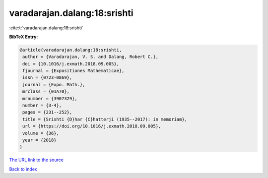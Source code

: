 varadarajan.dalang:18:srishti
=============================

:cite:t:`varadarajan.dalang:18:srishti`

**BibTeX Entry:**

.. code-block:: bibtex

   @article{varadarajan.dalang:18:srishti,
    author = {Varadarajan, V. S. and Dalang, Robert C.},
    doi = {10.1016/j.exmath.2018.09.005},
    fjournal = {Expositiones Mathematicae},
    issn = {0723-0869},
    journal = {Expo. Math.},
    mrclass = {01A70},
    mrnumber = {3907329},
    number = {3-4},
    pages = {231--252},
    title = {Srishti {D}har {C}hatterji (1935--2017): in memoriam},
    url = {https://doi.org/10.1016/j.exmath.2018.09.005},
    volume = {36},
    year = {2018}
   }

`The URL link to the source <ttps://doi.org/10.1016/j.exmath.2018.09.005}>`__


`Back to index <../By-Cite-Keys.html>`__
